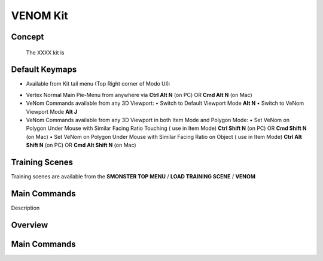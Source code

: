 VENOM Kit
=========

.. autosummary::
   :toctree: generated



.. _basic_venom:

Concept
-------
    
   The XXXX kit is



.. _keymaps_venom:

Default Keymaps
---------------

• Available from Kit tail menu (Top Right corner of Modo UI):
|kit_icon_venom|

.. |kit_icon_venom| image:: /image/kit_icon_venom.png
                :scale: 100

• Vertex Normal Main Pie-Menu from anywhere via **Ctrl Alt N** (on PC)  OR  **Cmd Alt N** (on Mac)

• VeNom Commands available from any 3D Viewport:
  • Switch to Default Viewport Mode     **Alt N**
  • Switch to VeNom Viewport Mode       **Alt J**

• VeNom Commands available from any 3D Viewport in both Item Mode and Polygon Mode:
  • Set VeNom on Polygon Under Mouse with Similar Facing Ratio Touching ( use in Item Mode)     **Ctrl Shift N** (on PC)  OR  **Cmd Shift N** (on Mac)
  • Set VeNom on Polygon Under Mouse with Similar Facing Ratio on Object ( use in Item Mode)    **Ctrl Alt Shift N** (on PC)  OR  **Cmd Alt Shift N** (on Mac)



.. _trainingscene_venom:

Training Scenes
---------------

Training scenes are available from the **SMONSTER TOP MENU** / **LOAD TRAINING SCENE** / **VENOM**



.. _maincmds_venom:

Main Commands
-------------

Description
   
   
   
.. _overview_venom:

Overview
--------
   
.. raw:: html

   <iframe width="560" height="315" src="https://www.youtube.com/embed/dp_JOEW5uKc" title="YouTube video player" frameborder="0" allow="accelerometer; autoplay; clipboard-write; encrypted-media; gyroscope; picture-in-picture" allowfullscreen></iframe>
   
   
   
.. _venom_maincmds:

Main Commands
-------------
   
.. raw:: html

   <iframe width="560" height="315" src="https://www.youtube.com/embed/yfdhhsm1UK4" title="YouTube video player" frameborder="0" allow="accelerometer; autoplay; clipboard-write; encrypted-media; gyroscope; picture-in-picture" allowfullscreen></iframe>